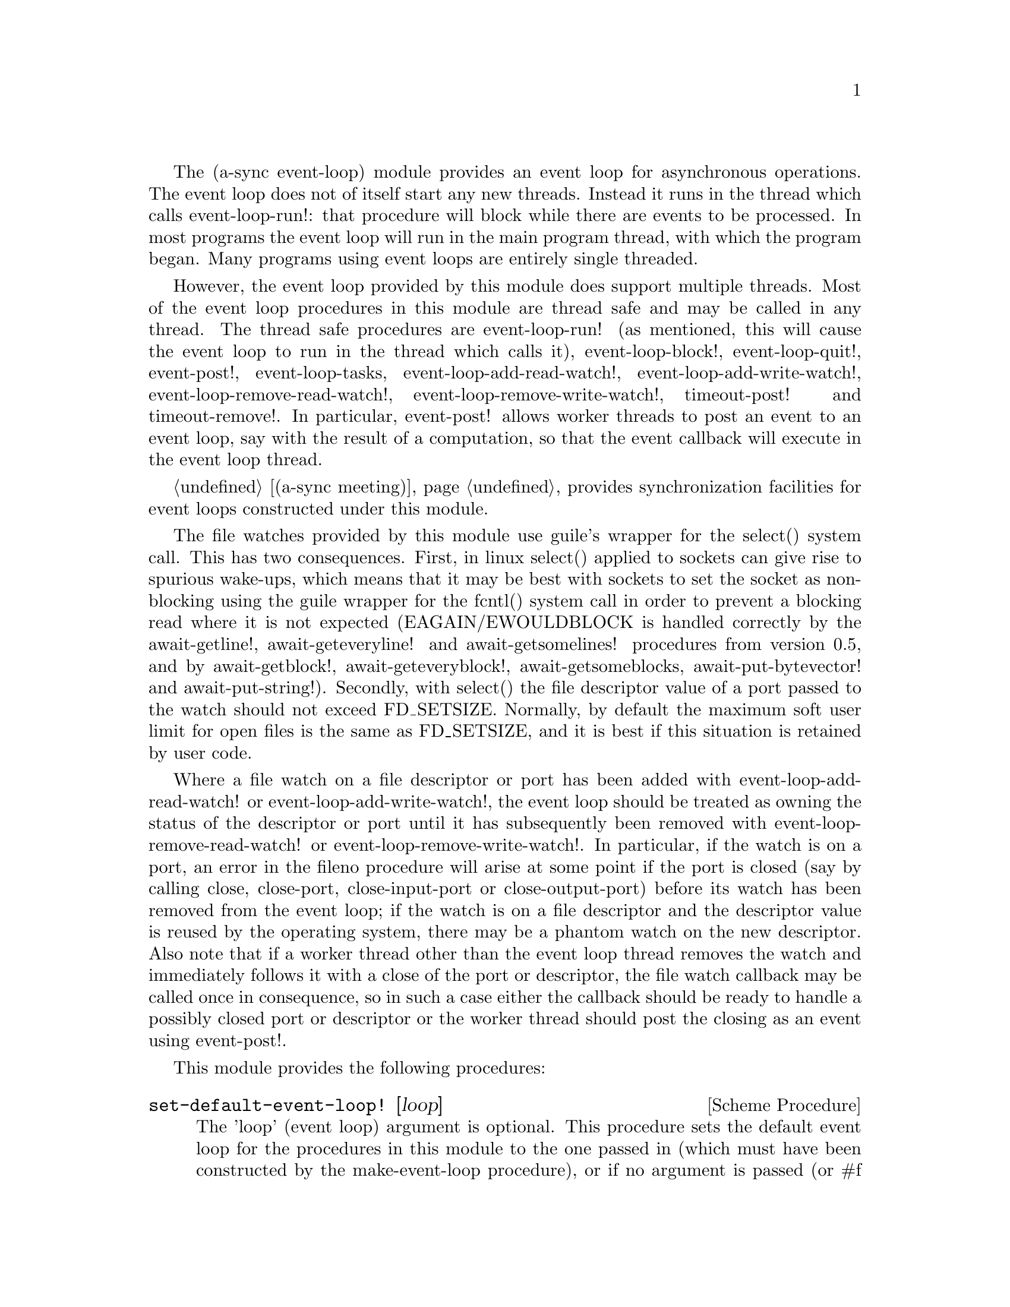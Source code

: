 @node event loop,sockets,coroutines,Top

The (a-sync event-loop) module provides an event loop for asynchronous
operations.  The event loop does not of itself start any new threads.
Instead it runs in the thread which calls event-loop-run!: that
procedure will block while there are events to be processed.  In most
programs the event loop will run in the main program thread, with
which the program began.  Many programs using event loops are entirely
single threaded.

However, the event loop provided by this module does support multiple
threads.  Most of the event loop procedures in this module are thread
safe and may be called in any thread.  The thread safe procedures are
event-loop-run! (as mentioned, this will cause the event loop to run
in the thread which calls it), event-loop-block!, event-loop-quit!,
event-post!, event-loop-tasks, event-loop-add-read-watch!,
event-loop-add-write-watch!, event-loop-remove-read-watch!,
event-loop-remove-write-watch!, timeout-post! and timeout-remove!.  In
particular, event-post! allows worker threads to post an event to an
event loop, say with the result of a computation, so that the event
callback will execute in the event loop thread.

@ref{meeting,,(a-sync meeting)} provides synchronization facilities
for event loops constructed under this module.

The file watches provided by this module use guile's wrapper for the
select() system call.  This has two consequences.  First, in linux
select() applied to sockets can give rise to spurious wake-ups, which
means that it may be best with sockets to set the socket as
non-blocking using the guile wrapper for the fcntl() system call in
order to prevent a blocking read where it is not expected
(EAGAIN/EWOULDBLOCK is handled correctly by the await-getline!,
await-geteveryline! and await-getsomelines! procedures from version
0.5, and by await-getblock!, await-geteveryblock!,
await-getsomeblocks, await-put-bytevector! and await-put-string!).
Secondly, with select() the file descriptor value of a port passed to
the watch should not exceed FD_SETSIZE.  Normally, by default the
maximum soft user limit for open files is the same as FD_SETSIZE, and
it is best if this situation is retained by user code.

Where a file watch on a file descriptor or port has been added with
event-loop-add-read-watch! or event-loop-add-write-watch!, the event
loop should be treated as owning the status of the descriptor or port
until it has subsequently been removed with
event-loop-remove-read-watch! or event-loop-remove-write-watch!.  In
particular, if the watch is on a port, an error in the fileno
procedure will arise at some point if the port is closed (say by
calling close, close-port, close-input-port or close-output-port)
before its watch has been removed from the event loop; if the watch is
on a file descriptor and the descriptor value is reused by the
operating system, there may be a phantom watch on the new descriptor.
Also note that if a worker thread other than the event loop thread
removes the watch and immediately follows it with a close of the port
or descriptor, the file watch callback may be called once in
consequence, so in such a case either the callback should be ready to
handle a possibly closed port or descriptor or the worker thread
should post the closing as an event using event-post!.

This module provides the following procedures:

@deffn {Scheme Procedure} set-default-event-loop! [loop]
The 'loop' (event loop) argument is optional.  This procedure sets the
default event loop for the procedures in this module to the one passed
in (which must have been constructed by the make-event-loop
procedure), or if no argument is passed (or #f is passed), a new event
loop will be constructed for you as the default, which can be accessed
via the get-default-event-loop procedure.  The default loop variable
is not a fluid or a parameter - it is intended that the default event
loop is the same for every thread in the program, and that the default
event loop would normally run in the thread with which the program
started.  This procedure is not thread safe - if it might be called by
a different thread from others which might access the default event
loop, then external synchronization may be required.  However, that
should not normally be an issue.  The normal course would be to call
this procedure once only on program start up, before other threads
have started.  It is usually a mistake to call this procedure twice:
if there are asynchronous events pending (that is, if event-loop-run!
has not returned) you will probably not get the results you expect.

Note that if a default event-loop is constructed for you because no
argument is passed (or #f is passed), no throttling arguments are
applied to it (see the documentation on make-event-loop for more about
that).  If throttling is wanted, the make-event-loop procedure should
be called explicitly and the result passed to this procedure.
@end deffn

@deffn {Scheme Procedure} get-default-event-loop
This returns the default loop set by the set-default-event-loop!
procedure, or #f if none has been set.
@end deffn

@deffn {Scheme Procedure} make-event-loop [throttle-threshold throttle-delay]
This constructs a new event loop object.  From version 0.8, this
procedure optionally takes two throttling arguments for backpressure
when applying the event-post! procedure to the event loop.  The
'throttle-threshold' argument specifies the number of unexecuted tasks
queued for execution, by virtue of calls to event-post!, at which
throttling will first be applied.  Where the threshold is exceeded,
throttling proceeds by adding a wait to any thread which calls the
event-post! procedure, equal to the cube of the number of times (if
any) by which the number of queued tasks exceeds the threshold
multiplied by the value of 'threshold-delay'.  The value of
'threshold-delay' should be given in microseconds.  Throttling is only
applied where the call to event-post! is made in a thread other than
the one in which the event loop runs.

So if the threshold given is 10000 tasks and the delay given is 1000
microseconds, upon 10000 unexecuted tasks accumulating a delay of 1000
microseconds will be applied to callers of event-post! which are not
in the event loop thread, at 20000 unexecuted tasks a delay of 8000
microseconds will be applied, and at 30000 unexecuted tasks a delay of
27000 microseconds will be applied, and so on.

If throttle-threshold and throttle-delay arguments are not provided
(or #f is passed for them), then no throttling takes place.
@end deffn

@deffn {Scheme Procedure} event-loop? obj
This procedure indicates whether 'obj' is an event-loop object
constructed by make-event-loop.
@end deffn

@deffn {Scheme Procedure} event-loop-run! [loop]
The 'loop' (event loop) argument is optional.  This procedure starts
the event loop passed in as an argument, or if none is passed (or #f
is passed) it starts the default event loop.  The event loop will run
in the thread which calls this procedure.  If this procedure has
returned, including after a call to event-loop-quit!, this procedure
may be called again to restart the event loop, provided
event-loop-close! has not been applied to the loop.  If
event-loop-close! has previously been invoked, this procedure will
throw an 'event-loop-error exception.

If something else throws in the implementation or a callback throws,
then this procedure will clean up the event loop as if
event-loop-quit! had been called, and the exception will be rethrown
out of this procedure.
@end deffn

@deffn {Scheme Procedure} event-loop-add-read-watch! file proc [loop]
The 'loop' (event loop) argument is optional.  This procedure will
start a read watch in the event loop passed in as an argument, or if
none is passed (or #f is passed), in the default event loop.  The
'proc' callback should take a single argument, and when called this
will be set to 'in or 'excpt.  The same port or file descriptor can
also be passed to event-loop-add-write-watch, and if so and the
descriptor is also available for writing, the write callback will also
be called with its argument set to 'out.  If there is already a read
watch for the file passed, the old one will be replaced by the new
one.  If 'proc' returns #f, the read watch will be removed from the
event loop, otherwise the watch will continue.  This is thread safe -
any thread may add a watch, and the callback will execute in the event
loop thread.  The file argument can be either a port or a file
descriptor.  If 'file' is a file descriptor, any port for the
descriptor is not referenced for garbage collection purposes - it must
remain valid while operations are carried out on the descriptor.  If
'file' is a buffered port, buffering will be taken into account in
indicating whether a read can be made without blocking (but on a
buffered port, for efficiency purposes each read operation in response
to this watch should usually exhaust the buffer by calling drain-input
or by looping on char-ready?).

This procedure should not throw an exception unless memory is
exhausted.
@end deffn

@deffn {Scheme Procedure} event-loop-add-write-watch! file proc [loop]
The 'loop' (event loop) argument is optional.  This procedure will
start a write watch in the event loop passed in as an argument, or if
none is passed (or #f is passed), in the default event loop.  The
'proc' callback should take a single argument, and when called this
will be set to 'out or 'excpt.  The same port or file descriptor can
also be passed to event-loop-add-read-watch, and if so and the
descriptor is also available for reading or in exceptional condition,
the read callback will also be called with its argument set to 'in or
'excpt (if both a read and a write watch have been set for the same
file argument, and there is an exceptional condition, it is the read
watch procedure which will be called with 'excpt rather than the write
watch procedure, so if that procedure returns #f only the read watch
will be removed).  If there is already a write watch for the file
passed, the old one will be replaced by the new one.  If 'proc'
returns #f, the write watch will be removed from the event loop,
otherwise the watch will continue.  This is thread safe - any thread
may add a watch, and the callback will execute in the event loop
thread.  The file argument can be either a port or a file descriptor.
If 'file' is a file descriptor, any port for the descriptor is not
referenced for garbage collection purposes - it must remain valid
while operations are carried out on the descriptor.

If 'file' is a buffered port, buffering will be taken into account in
indicating whether a write can be made without blocking, either
because there is room in the buffer for a character, or because the
underlying file descriptor is ready for a character.  This can have
unintended consequences: if the buffer is full but the underlying file
descriptor is ready for a character, the next write will cause a
buffer flush, and if the size of the buffer is greater than the number
of characters that the file can receive without blocking, blocking
might still occur.  Unless the port will carry out a partial flush in
such a case, this procedure will therefore generally work best with
unbuffered ports (say by using the open-file, fdopen or duplicate-port
procedure with the '0' mode option or the R6RS open-file-input-port
procedure with a buffer-mode of none, or by calling setvbuf).

This procedure should not throw an exception unless memory is
exhausted.
@end deffn

@deffn {Scheme Procedure} event-loop-remove-read-watch! file [loop]
The 'loop' (event loop) argument is optional.  This procedure will
remove a read watch from the event loop passed in as an argument, or
if none is passed (or #f is passed), from the default event loop.  The
file argument may be a port or a file descriptor.  This is thread safe
- any thread may remove a watch.  A file descriptor and a port with
the same underlying file descriptor compare equal for the purposes of
removal.

This procedure should not throw an exception unless memory is
exhausted.
@end deffn

@deffn {Scheme Procedure} event-loop-remove-write-watch! file [loop]
The 'loop' (event loop) argument is optional.  This procedure will
remove a write watch from the event loop passed in as an argument, or
if none is passed (or #f is passed), from the default event loop.  The
file argument may be a port or a file descriptor.  This is thread safe
- any thread may remove a watch.  A file descriptor and a port with
the same underlying file descriptor compare equal for the purposes of
removal.

This procedure should not throw an exception unless memory is
exhausted.
@end deffn

@deffn {Scheme Procedure} event-post! action [loop]
The 'loop' (event loop) argument is optional.  This procedure will
post a callback for execution in the event loop passed in as an
argument, or if none is passed (or #f is passed), in the default event
loop.  The 'action' callback is a thunk.  This is thread safe - any
thread may post an event (that is its main purpose), and the action
callback will execute in the event loop thread.  Actions execute in
the order in which they were posted.  If an event is posted from a
worker thread, it will normally be necessary to call event-loop-block!
beforehand.

This procedure should not throw an exception unless memory is
exhausted.  If the 'action' callback throws, and the exception is not
caught locally, it will propagate out of event-loop-run!.

Where this procedure is called by other than the event loop thread,
throttling may take place if the number of posted callbacks waiting to
execute exceeds the threshold set for the event loop - see the
documentation on make-event-loop for further details.
@end deffn

@deffn {Scheme Procedure} timeout-post! msecs action [loop]
The 'loop' (event loop) argument is optional.  This procedure adds a
timeout to the event loop passed in as an argument, or if none is
passed (or #f is passed), to the default event loop.  The timeout will
repeat unless and until the passed-in callback returns #f or
timeout-remove! is called.  The passed-in callback must be a thunk.
This procedure returns a tag symbol to which timeout-remove! can be
applied.  It may be called by any thread, and the timeout callback
will execute in the event loop thread.

This procedure should not throw an exception unless memory is
exhausted.  If the 'action' callback throws, and the exception is not
caught locally, it will propagate out of event-loop-run!.
@end deffn

@deffn {Scheme Procedure} timeout-remove! tag [loop]
The 'loop' (event loop) argument is optional.  This procedure stops
the timeout with the given tag from executing in the event loop passed
in as an argument, or if none is passed (or #f is passed), in the
default event loop.  It may be called by any thread.

This procedure should not throw an exception unless memory is
exhausted.
@end deffn

@deffn {Scheme Procedure} event-loop-tasks [loop]
This procedure returns the number of callbacks posted to an event loop
with the event-post! procedure which at the time still remain queued
for execution.  Amongst other things, it can be used by a calling
thread which is not the event loop thread to determine whether
throttling is likely to be applied to it when calling event-post! -
see the documentation on make-event-loop for further details.

The 'loop' (event loop) argument is optional: this procedure operates
on the event loop passed in as an argument, or if none is passed (or
#f is passed), on the default event loop.  This procedure is thread
safe - any thread may call it.

This procedure is first available in version 0.8 of this library.
@end deffn

@deffn {Scheme Procedure} event-loop-block! val [loop]
By default, upon there being no more watches, timeouts and posted
events for an event loop, event-loop-run! will return, which is
normally what you want with a single threaded program.  However, this
is undesirable where a worker thread is intended to post an event to
the main loop after it has reached a result, say via
await-task-in-thread!, because the main loop may have ended before it
posts.  Passing #t to the val argument of this procedure will prevent
that from happening, so that the event loop can only be ended by
calling event-loop-quit!, or by calling event-loop-block! again with a
#f argument (to switch the event loop back to non-blocking mode, pass
#f).  This is thread safe - any thread may call this procedure.  The
'loop' (event loop) argument is optional: this procedure operates on
the event loop passed in as an argument, or if none is passed (or #f
is passed as the 'loop' argument), on the default event loop.

This procedure should not throw an exception unless memory is
exhausted.
@end deffn

@deffn {Scheme Procedure} event-loop-quit! [loop]
This procedure causes an event loop to unblock.  Any file watches,
timeouts or posted events remaining in the event loop will be
discarded.  New file watches, timeouts and events may subsequently be
added or posted after event-loop-run! has unblocked and
event-loop-run! then called for them.  This is thread safe - any
thread may call this procedure, including any callback or task running
on the event loop.  The 'loop' argument is optional: this procedure
operates on the event loop passed in as an argument, or if none is
passed (or #f is passed), on the default event loop.

Note that the discarding of file watches, timeouts and unexecuted
events remaining in the event loop means that if one of the helper
await-* procedures provided by this library has been called but has
not yet returned, it may fail to complete, as its continuation may
disappear - it will be as if the a-sync or compose-a-sync block
concerned had come to an end.  It may therefore be best only to call
this procedure on an event loop after all such await-* procedures
which are executing have returned.

This procedure should not throw an exception unless memory is
exhausted.
@end deffn

@deffn {Scheme Procedure} event-loop-close! [loop]
This procedure closes an event loop.  Like event-loop-quit!, if the
loop is still running it causes the event loop to unblock, and any
file watches, timeouts or posted events remaining in the event loop
will be discarded.  However, unlike event-loop-quit!, it also closes
the internal event pipe ports, and any subsequent application of
event-loop-run! to the event loop will cause an 'event-loop-error
exception to be thrown.

You might want to call this procedure to ensure that, after an event
loop in a local scope has been finished with, the two internal event
pipe file descriptors used by the loop are released to the operating
system in advance of the garbage collector releasing them when the
event loop object becomes inaccessible.

This is thread safe - any thread may call this procedure, including
any callback or task running on the event loop.  The 'loop' argument
is optional: this procedure operates on the event loop passed in as an
argument, or if none is passed (or #f is passed), on the default event
loop.

Note that the discarding of file watches, timeouts and unexecuted
events remaining in the event loop means that if one of the helper
await-* procedures provided by this library has been called but has
not yet returned, it may fail to complete, as its continuation may
disappear - it will be as if the a-sync or compose-a-sync block
concerned had come to an end.  It may therefore be best only to call
this procedure on an event loop after all such await-* procedures
which are executing have returned.

This procedure should not throw an exception unless memory is
exhausted.

This procedure is first available in version 0.19 of this library.
@end deffn

@deffn {Scheme Procedure} await-task-in-thread! await resume [loop] thunk [handler]
The loop and handler arguments are optional.  The procedure will run
'thunk' in its own thread, and then post an event to the event loop
specified by the 'loop' argument when 'thunk' has finished, or to the
default event loop if no 'loop' argument is provided or if #f is
provided as the 'loop' argument (pattern matching is used to detect
the type of the third argument).  This procedure calls 'await' and
will return the thunk's return value.  It is intended to be called
within a waitable procedure invoked by a-sync (which supplies the
'await' and 'resume' arguments).  It will normally be necessary to
call event-loop-block! before invoking this procedure.  If the
optional 'handler' argument is provided, then that handler will be run
in the event loop thread if 'thunk' throws and the return value of the
handler would become the return value of this procedure; otherwise the
program will terminate if an unhandled exception propagates out of
'thunk'.  'handler' should take the same arguments as a guile catch
handler (this is implemented using catch).

This procedure must (like the a-sync procedure) be called in the same
thread as that in which the event loop runs, where the result of
calling 'thunk' will be received.  As mentioned above, the thunk
itself will run in its own thread.

As the worker thread calls event-post!, it might be subject to
throttling by the event loop concerned.  See the documentation on the
make-event-loop procedure for further information about that.

Exceptions may propagate out of this procedure if they arise while
setting up (that is, before the worker thread starts), which shouldn't
happen unless memory is exhausted or pthread has run out of resources.
Exceptions arising during execution of the task, if not caught by a
handler procedure, will terminate the program.  Exceptions thrown by
the handler procedure will propagate out of event-loop-run!.

Here is an example of the use of await-task-in-thread!:
@example
(set-default-event-loop!) ;; if none has yet been set
(a-sync (lambda (await resume)
	  (simple-format #t "1 + 1 is ~A\n"
			 (await-task-in-thread! await resume
						(lambda ()
						  (+ 1 1))))
	  (event-loop-quit!)))
(event-loop-block! #t) ;; because the task runs in another thread
(event-loop-run!)
@end example
@end deffn

@deffn {Scheme Procedure} await-task-in-event-loop! await resume [waiter] worker thunk
The 'waiter' argument is optional.  The 'worker' argument is an event
loop running in a different thread than the one in which this
procedure is called, and is the one in which 'thunk' will be executed
by posting an event to that loop.  The result of executing 'thunk'
will then be posted to the event loop specified by the 'waiter'
argument, or to the default event loop if no 'waiter' argument is
provided or if #f is provided as the 'waiter' argument, and will
comprise this procedure's return value.  This procedure is intended to
be called within a waitable procedure invoked by a-sync (which
supplies the 'await' and 'resume' arguments).  It will normally be
necessary to call event-loop-block! on 'waiter' (or on the default
event loop) before invoking this procedure.

This procedure calls 'await' and must (like the a-sync procedure) be
called in the same thread as that in which the 'waiter' or default
event loop runs (as the case may be).

This procedure acts as a form of channel through which two different
event loops may communicate.  It also offers a means by which a master
event loop (the waiter or default event loop) may allocate work to
worker event loops for execution.

Depending on the circumstances, it may be desirable to provide
throttling arguments when constructing the 'worker' event loop, in
order to enable backpressure to be supplied if the 'worker' event loop
becomes overloaded: see the documentation on the make-event-loop
procedure for further information about that.  (This procedure calls
event-post! in both the 'waiter' and 'worker' event loops by the
respective threads of the other, so either could be subject to
throttling.)

Exceptions may propagate out of this procedure if they arise while
setting up, which shouldn't happen unless memory is exhausted or
pthread has run out of resources.  Exceptions arising during execution
of the task, if not caught locally, will propagate out of the
event-loop-run! procedure called for the 'worker' event loop.

This procedure is first available in version 0.8 of this library.

Here is an example of the use of await-task-in-event-loop!:
@example
(set-default-event-loop!)     ;; if none has yet been set
(define worker (make-event-loop))
(event-loop-block! #t)        ;; because the task runs in another thread
(event-loop-block! #t worker)

(call-with-new-thread
 (lambda ()
   (event-loop-run! worker)))

(a-sync (lambda (await resume)
	  (let ((res
		 (await-task-in-event-loop! await resume worker
					    (lambda ()
					      (+ 5 10)))))
	    (simple-format #t "~A\n" res)
	    (event-loop-block! #f worker)
	    (event-loop-block! #f))))
(event-loop-run!)
@end example
@end deffn

@deffn {Scheme Procedure} await-task! await resume [loop] thunk
The 'loop' argument is optional.  This is a convenience procedure for
use with an event loop, which will run 'thunk' in the event loop
specified by the 'loop' argument, or in the default event loop if no
'loop' argument is provided or #f is provided as the 'loop' argument.
This procedure calls 'await' and will return the thunk's return value.
It is intended to be called within a waitable procedure invoked by
a-sync (which supplies the 'await' and 'resume' arguments).  It is the
single-threaded corollary of await-task-in-thread!.  This means that
(unlike with await-task-in-thread!) while 'thunk' is running other
events in the event loop will not make progress, so blocking calls
should not be made in 'thunk'.

This procedure can be used for the purpose of implementing
co-operative multi-tasking.  However, when 'thunk' is executed, this
procedure is waiting on 'await', so 'await' and 'resume' cannot be
used again in 'thunk' (although 'thunk' can call a-sync to start
another series of asynchronous operations with a new await-resume
pair).  For that reason, await-yield! is usually more convenient for
composing asynchronous tasks.  In retrospect, this procedure offers
little over await-yield!, apart from symmetry with
await-task-in-thread!.

This procedure must (like the a-sync procedure) be called in the same
thread as that in which the event loop runs.

This procedure calls event-post! in the event loop concerned.  This is
done in the same thread as that in which the event loop runs so it
cannot of itself be throttled.  However it may contribute to the
number of accumulated unexecuted tasks in the event loop and therefore
contribute to the throttling of other threads by the loop.  See the
documentation on the make-event-loop procedure for further information
about that.

Exceptions may propagate out of this procedure if they arise while
setting up (that is, before the task starts), which shouldn't happen
unless memory is exhausted.  Exceptions arising during execution of
the task, if not caught locally, will propagate out of
event-loop-run!.

Here is an example of the use of await-task!:
@example
(set-default-event-loop!) ;; if none has yet been set
(a-sync (lambda (await resume)
	  (simple-format #t "1 + 1 is ~A\n"
			 (await-task! await resume
				      (lambda ()
					(+ 1 1))))))
(event-loop-run!)
@end example
@end deffn

@deffn {Scheme Procedure} await-yield! await resume [loop]
This is a convenience procedure which will surrender execution to the
relevant event loop, so that code in other a-sync or compose-a-sync
blocks can run.  The remainder of the code after the call to
await-yield! in the current a-sync or compose-a-sync block will
execute on the next iteration through the loop.  It is intended to be
called within a waitable procedure invoked by a-sync (which supplies
the 'await' and 'resume' arguments).  It's effect is similar to
calling await-task! with a task that does nothing.

This procedure must (like the a-sync procedure) be called in the same
thread as that in which the relevant event loop runs: for this purpose
"the relevant event loop" is the event loop given by the 'loop'
argument, or if no 'loop' argument is provided or #f is provided as
the 'loop' argument, then the default event loop.

This procedure calls event-post! in the event loop concerned.  This is
done in the same thread as that in which the event loop runs so it
cannot of itself be throttled.  However it may contribute to the
number of accumulated unexecuted tasks in the event loop and therefore
contribute to the throttling of other threads by the loop.  See the
documentation on the make-event-loop procedure for further information
about that.

This procedure should not throw any exceptions unless memory is
exhausted.

This procedure is first available in version 0.12 of this library.

Here is an example of the use of await-yield!:
@example
(set-default-event-loop!) ;; if none has yet been set
(a-sync (lambda (await resume)
	  (display "In first iteration through event loop\n")
	  (await-yield! await resume)
	  (display "In next iteration through event loop\n")))
(event-loop-run!)
@end example
@end deffn

@deffn {Scheme Procedure} await-generator-in-thread! await resume [loop] generator proc [handler]
The 'loop' and 'handler' arguments are optional.  The 'generator'
argument is a procedure taking one argument, namely a yield argument
(see the documentation on the make-iterator procedure for further
details).  This await-generator-in-thread! procedure will run
'generator' in its own worker thread, and whenever 'generator' yields
a value will cause 'proc' to execute in the event loop specified by
the 'loop' argument (or in the default event loop if no 'loop'
argument is provided or if #f is provided as the 'loop' argument -
pattern matching is used to detect the type of the third argument).

'proc' should be a procedure taking a single argument, namely the
value yielded by the generator.  If the optional 'handler' argument is
provided, then that handler will be run in the event loop thread if
'generator' throws; otherwise the program will terminate if an
unhandled exception propagates out of 'generator'.  'handler' should
take the same arguments as a guile catch handler (this is implemented
using catch).

This procedure calls 'await' and will return when the generator has
finished or, if 'handler' is provided, upon the generator throwing an
exception.  This procedure will return #f if the generator completes
normally, or 'guile-a-sync-thread-error if the generator throws an
exception and 'handler' is run (the 'guile-a-sync-thread-error symbol
is reserved to the implementation and should not be yielded by the
generator).

This procedure is intended to be called within a waitable procedure
invoked by a-sync (which supplies the 'await' and 'resume' arguments).
It will normally be necessary to call event-loop-block! before
invoking this procedure.

This procedure must (like the a-sync procedure) be called in the same
thread as that in which the event loop runs.  As mentioned above, the
generator itself will run in its own thread.

As the worker thread calls event-post!, it might be subject to
throttling by the event loop concerned.  See the documentation on the
make-event-loop procedure for further information about that.

Exceptions may propagate out of this procedure if they arise while
setting up (that is, before the worker thread starts), which shouldn't
happen unless memory is exhausted or pthread has run out of resources.
Exceptions arising during execution of the generator, if not caught by
a handler procedure, will terminate the program.  Exceptions thrown by
the handler procedure will propagate out of event-loop-run!.
Exceptions thrown by 'proc', if not caught locally, will also
propagate out of event-loop-run!.

This procedure is first available in version 0.9 of this library.

Here is an example of the use of await-generator-in-thread!:
@example
(set-default-event-loop!) ;; if none has yet been set
(a-sync (lambda (await resume)
          (await-generator-in-thread! await resume
				      (lambda (yield)
					(let loop ((count 0))
					  (when (< count 5)
					    (yield (* 2 count))
					    (loop (1+ count)))))
				      (lambda (val)
					(display val)
					(newline)))
	  (event-loop-block! #f)))
(event-loop-block! #t) ;; because the generator runs in another thread
(event-loop-run!)
@end example
@end deffn

@deffn {Scheme Procedure} await-generator-in-event-loop! await resume [waiter] worker generator proc
The 'waiter' argument is optional.  The 'worker' argument is an event
loop running in a different thread than the one in which this
procedure is called.  The 'generator' argument is a procedure taking
one argument, namely a yield argument (see the documentation on the
make-iterator procedure for further details).  This
await-generator-in-event-loop! procedure will cause 'generator' to run
in the 'worker' event loop, and whenever 'generator' yields a value
this will cause 'proc' to execute in the event loop specified by the
'waiter' argument, or in the default event loop if no 'waiter'
argument is provided or if #f is provided as the 'waiter' argument.
'proc' should be a procedure taking a single argument, namely the
value yielded by the generator.

This procedure is intended to be called within a waitable procedure
invoked by a-sync (which supplies the 'await' and 'resume' arguments).
It will normally be necessary to call event-loop-block! on 'waiter'
(or on the default event loop) before invoking this procedure.

This procedure calls 'await' and will return when the generator has
finished.  It must (like the a-sync procedure) be called in the same
thread as that in which the 'waiter' or default event loop runs (as
the case may be).

This procedure acts, with await-task-in-event-loop!, as a form of
channel through which two different event loops may communicate.  It
also offers a means by which a master event loop (the waiter or
default event loop) may allocate work to worker event loops for
execution.

Depending on the circumstances, it may be desirable to provide
throttling arguments when constructing the 'worker' event loop, in
order to enable backpressure to be supplied if the 'worker' event loop
becomes overloaded: see the documentation on the make-event-loop
procedure for further information about that.
(This procedure calls event-post! in both the 'waiter' and 'worker'
event loops by the respective threads of the other, so either could
be subject to throttling.)

Exceptions may propagate out of this procedure if they arise while
setting up, which shouldn't happen unless memory is exhausted or
pthread has run out of resources.  Exceptions arising during execution
of the generator, if not caught locally, will propagate out of the
event-loop-run! procedure called for the 'worker' event loop.
Exceptions arising during the execution of 'proc', if not caught
locally, will propagate out of the event-loop-run! procedure called
for the 'waiter' or default event loop, as the case may be.

This procedure is first available in version 0.9 of this library.

Here is an example of the use of await-generator-in-event-loop!:
@example
(set-default-event-loop!)     ;; if none has yet been set
(define worker (make-event-loop))
(event-loop-block! #t)        ;; because the generator runs in another thread
(event-loop-block! #t worker)

(call-with-new-thread
 (lambda ()
   (event-loop-run! worker)))

(a-sync (lambda (await resume)
	  (await-generator-in-event-loop! await resume worker
					  (lambda (yield)
					    (let loop ((count 0))
					      (when (< count 5)
						(yield (* 2 count))
						(loop (1+ count)))))
					  (lambda (val)
					    (display val)
					    (newline)))
	  (event-loop-block! #f worker)
	  (event-loop-block! #f)))
(event-loop-run!)
@end example
@end deffn

@deffn {Scheme Procedure} await-generator! await resume [loop] generator proc
The 'loop' argument is optional.  The 'generator' argument is a
procedure taking one argument, namely a yield argument (see the
documentation on the make-iterator procedure for further details).
This await-generator! procedure will run 'generator', and whenever
'generator' yields a value will cause 'proc' to execute in the event
loop specified by the 'loop' argument, or in the default event loop if
no 'loop' argument is provided or #f is provided as the 'loop'
argument.  'proc' should be a procedure taking a single argument,
namely the value yielded by the generator.  Each time 'proc' runs it
will do so as a separate event in the event loop and so be
multi-plexed with other events.

This procedure must (like the a-sync procedure) be called in the same
thread as that in which the event loop runs.

This procedure is intended to be called within a waitable procedure
invoked by a-sync (which supplies the 'await' and 'resume' arguments).
It is the single-threaded corollary of await-generator-in-thread!.
This means that (unlike with await-generator-in-thread!) while
'generator' is running other events in the event loop will not make
progress, so blocking calls (other than to the yield procedure) should
not be made in 'generator'.  This procedure can be useful for the
purpose of implementing co-operative multi-tasking, say by composing
tasks with compose-a-sync (see compose.scm).

When 'proc' executes, 'await' and 'resume' will still be in use by
this procedure, so they may not be reused by 'proc' (even though
'proc' runs in the event loop thread).

This procedure calls event-post! in the event loop concerned.  This is
done in the same thread as that in which the event loop runs so it
cannot of itself be throttled.  However it may contribute to the
number of accumulated unexecuted tasks in the event loop and therefore
contribute to the throttling of other threads by the loop.  See the
documentation on the make-event-loop procedure for further information
about that.

Exceptions may propagate out of this procedure if they arise while
setting up (that is, before the task starts), which shouldn't happen
unless memory is exhausted.  Exceptions arising during execution of
the generator, if not caught locally, will propagate out of
event-loop-run!.  Exceptions thrown by 'proc', if not caught locally,
will propagate out of event-loop-run!.

This procedure is first available in version 0.9 of this library.

Here is an example of the use of await-generator!:
@example
(set-default-event-loop!) ;; if none has yet been set
(a-sync (lambda (await resume)
	  (await-generator! await resume
			    (lambda (yield)
			      (let loop ((count 0))
				(when (< count 5)
				  (yield (* 2 count))
				  (loop (1+ count)))))
			    (lambda (val)
			      (display val)
			      (newline)))))
(event-loop-run!)
@end example
@end deffn

@deffn {Scheme Procedure} await-timeout! await resume [loop] msecs thunk
This is a convenience procedure for use with an event loop, which will
run 'thunk' in the event loop thread when the timeout expires.  This
procedure calls 'await' and will return the thunk's return value.  It
is intended to be called within a waitable procedure invoked by a-sync
(which supplies the 'await' and 'resume' arguments).  The timeout is
single shot only - as soon as 'thunk' has run once and completed, the
timeout will be removed from the event loop.  The 'loop' argument is
optional: this procedure operates on the event loop passed in as an
argument, or if none is passed (or #f is passed), on the default event
loop.

In practice, calling await-sleep! may often be more convenient for
composing asynchronous code than using this procedure.  That is
because, when 'thunk' is executed, this procedure is waiting on
'await', so 'await' and 'resume' cannot be used again in 'thunk'
(although 'thunk' can call a-sync to start another series of
asynchronous operations with a new await-resume pair).  In retrospect,
this procedure offers little over await-sleep!.

This procedure must (like the a-sync procedure) be called in the same
thread as that in which the event loop runs.

Exceptions may propagate out of this procedure if they arise while
setting up (that is, before the first call to 'await' is made), which
shouldn't happen unless memory is exhausted.  Exceptions thrown by
'thunk', if not caught locally, will propagate out of event-loop-run!.

Here is an example of the use of await-timeout!:
@example
(set-default-event-loop!) ;; if none has yet been set
(a-sync (lambda (await resume)
	  (simple-format #t
			 "Timeout ~A\n"
			 (await-timeout! await resume
					 100
					 (lambda ()
					   "expired")))))
(event-loop-run!)
@end example
@end deffn

@deffn {Scheme Procedure} await-sleep! await resume [loop] msecs
This is a convenience procedure which will suspend execution of code
in the current a-sync or compose-a-sync block for the duration of
'msecs' milliseconds.  The event loop will not be blocked by the sleep
- instead any other events in the event loop (including any other
a-sync or compose-a-sync blocks) will be serviced.  It is intended to
be called within a waitable procedure invoked by a-sync (which
supplies the 'await' and 'resume' arguments).  The 'loop' argument is
optional: this procedure operates on the event loop passed in as an
argument, or if none is passed (or #f is passed), on the default event
loop.

Calling this procedure is equivalent to calling await-timeout! with a
'proc' argument comprising a lambda expression that does nothing.

This procedure must (like the a-sync procedure) be called in the same
thread as that in which the event loop runs.

This procedure should not throw any exceptions unless memory is
exhausted.

This procedure is first available in version 0.12 of this library.

Here is an example of the use of await-sleep!:
@example
(set-default-event-loop!) ;; if none has yet been set
(a-sync (lambda (await resume)
	  (display "Entering sleep\n")
	  (await-sleep! await resume 500)
	  (display "Timeout expired\n")))
(event-loop-run!)
@end example
@end deffn

@deffn {Scheme Procedure} a-sync-read-watch! resume file proc [loop]
This is a convenience procedure for use with an event loop, which will
run 'proc' in the event loop thread whenever 'file' is ready for
reading, and apply 'resume' (obtained from a call to a-sync) to the
return value of 'proc'.  'file' can be a port or a file descriptor
(and if it is a file descriptor, the revealed count is not
incremented).  'proc' should take a single argument which will be set
by the event loop to 'in or 'excpt (see the documentation on
event-loop-add-read-watch! for further details).  It is intended to be
called within a waitable procedure invoked by a-sync (which supplies
the 'await' and 'resume' arguments).  The watch is multi-shot - it is
for the user to bring it to an end at the right time by calling
event-loop-remove-read-watch! in the waitable procedure.  If 'file' is
a buffered port, buffering will be taken into account in indicating
whether a read can be made without blocking (but on a buffered port,
for efficiency purposes each read operation in response to this watch
should usually exhaust the buffer by calling drain-input or by looping
on char-ready?).

This procedure is mainly intended as something from which higher-level
asynchronous file operations can be constructed, such as the
await-readline! procedure.  The 'loop' argument is optional: this
procedure operates on the event loop passed in as an argument, or if
none is passed (or #f is passed), on the default event loop

Because this procedure takes a 'resume' argument derived from the
a-sync procedure, it must (like the a-sync procedure) in practice be
called in the same thread as that in which the event loop runs.

This procedure should not throw an exception unless memory is
exhausted.  If 'proc' throws, say because of port errors, and the
exception is not caught locally, it will propagate out of
event-loop-run!.

As an example of how to use a-sync-read-watch!, here is the
implementation of await-getline!:
@example
(define await-getline!
   (case-lambda
    ((await resume port)
     (await-getline! await resume #f port))
    ((await resume loop port)
     (let ()
       (define chunk-size 128)
       (define text (make-bytevector chunk-size))
       (define text-len 0)
       (define (append-byte! u8)
	 (when (= text-len (bytevector-length text))
	   (let ((tmp text))
	     (set! text (make-bytevector (+ text-len chunk-size)))
	     (bytevector-copy! tmp 0 text 0 text-len)))
	 (bytevector-u8-set! text text-len u8)
	 (set! text-len (1+ text-len)))
       (define (make-outstring)
	 (let ((encoding (or (port-encoding port)
			     (fluid-ref %default-port-encoding)
			     "ISO-8859-1"))
	       (conversion-strategy (port-conversion-strategy port))
	       (out-bv (make-bytevector text-len)))
	   (bytevector-copy! text 0 out-bv 0 text-len)
	   (iconv:bytevector->string out-bv encoding conversion-strategy)))
       (a-sync-read-watch! resume
			   port
			   (lambda (status)
			     (if (eq? status 'excpt)
				 #f
				 (let next ()
				   (let ((u8
					  (catch 'system-error
					    (lambda ()
					      (get-u8 port))
					    (lambda args
					      (if (or (= EAGAIN (system-error-errno args))
						      (and (defined? 'EWOULDBLOCK) 
							   (= EWOULDBLOCK (system-error-errno args))))
						  'more
						  (apply throw args))))))
				     (cond
				      ((eq? u8 'more)
				       'more)
				      ((eof-object? u8)
				       (if (= text-len 0)
					   u8
					   (make-outstring)))
				      ((= u8 (char->integer #\return))
				       (if (char-ready? port)
					   (next)
					   'more))
				      ((= u8 (char->integer #\newline))
				       (make-outstring))
				      (else
				       (append-byte! u8)
				       (if (char-ready? port)
					   (next)
					   'more)))))))
			   loop))
     (let next ((res (await)))
       (if (eq? res 'more)
	   (next (await))
	   (begin
	     (event-loop-remove-read-watch! port loop)
	     res))))))
@end example
@end deffn

@deffn {Scheme Procedure} await-getline! await resume [loop] port
This is a convenience procedure for use with an event loop, which will
start a read watch on 'port' for a line of input.  It calls 'await'
while waiting for input and will return the line of text received
(without the terminating '\n' character).  The event loop will not be
blocked by this procedure even if only individual characters or part
characters are available at any one time (although if 'port'
references a socket, it should be non-blocking for this to be
guaranteed).  It is intended to be called within a waitable procedure
invoked by a-sync (which supplies the 'await' and 'resume' arguments),
and this procedure is implemented using a-sync-read-watch!.  If an
exceptional condition ('excpt) is encountered, #f will be returned.
If an end-of-file object is encountered which terminates a line of
text, a string containing the line of text will be returned (and from
version 0.3, if an end-of-file object is encountered without any text,
the end-of-file object is returned rather than an empty string).  The
'loop' argument is optional: this procedure operates on the event loop
passed in as an argument, or if none is passed (or #f is passed), on
the default event loop.

A port can be made non-blocking with this:

@example
(fcntl [port] F_SETFL (logior O_NONBLOCK
                      (fcntl [port] F_GETFL)))
@end example

This procedure must (like the a-sync procedure) be called in the same
thread as that in which the event loop runs.

Exceptions may propagate out of this procedure if they arise while
setting up (that is, before the first call to 'await' is made), which
shouldn't happen unless memory is exhausted.  With versions of this
library before 0.13, any exceptions because of read errors or
conversion errors would propagate out of event-loop-run! and could not
be caught locally.  Having read or conversion errors interfering with
anything using the event loop in this way was not a good approach, so
from version 0.13 of this library all read or conversion exceptions
will propagate in the first instance out of this procedure so that
they may be caught locally, say by putting a catch expression around
the call to this procedure, and only out of event-loop-run! if not
caught in that way.

From version 0.6, the bytes comprising the input text will be
converted to their string representation using the encoding of 'port'
if a port encoding has been set, or otherwise using the program's
default port encoding, or if neither has been set using iso-8859-1
(Latin-1).  Exceptions from conversion errors should not arise with
iso-8859-1 encoding, although the string may not necessarily have the
desired meaning for the program concerned if the input encoding is in
fact different.  From version 0.7, this procedure uses the conversion
strategy for 'port' (which defaults at program start-up to
'substitute); version 0.6 instead always used a conversion strategy of
'error if encountering unconvertible characters).

From version 0.6, this procedure may be used with an end-of-line
representation of either a line-feed (\n) or a carriage-return and
line-feed (\r\n) combination, as from version 0.6 any carriage return
byte will be discarded (this did not occur with earlier versions).

Here is an example of the use of await-getline!:
@example
(set-default-event-loop!) ;; if none has yet been set
(a-sync (lambda (await resume)
	  (display "Enter a line of text at the keyboard\n")
	  (simple-format #t
			 "The line was: ~A\n"
			 (await-getline! await resume
					 (open "/dev/tty" O_RDONLY)))))
(event-loop-run!)
@end example
@end deffn

@deffn {Scheme Procedure} await-geteveryline! await resume [loop] port proc
This is a convenience procedure for use with an event loop, which will
start a read watch on 'port' for lines of input.  It calls 'await'
while waiting for input and will apply 'proc' to every complete line
of text received (without the terminating '\n' character).  'proc'
should be a procedure taking a string as its only argument.

The event loop will not be blocked by this procedure even if only
individual characters or part characters are available at any one time
(although if 'port' references a socket, it should be non-blocking for
this to be guaranteed).  It is intended to be called within a waitable
procedure invoked by a-sync (which supplies the 'await' and 'resume'
arguments), and this procedure is implemented using
a-sync-read-watch!.  Unlike the await-getline! procedure, the watch
will continue after a line of text has been received in order to
receive further lines.  The watch will not end until end-of-file or an
exceptional condition ('excpt) is reached.  In the event of that
happening, this procedure will end and return an end-of-file object or
#f respectively.

A port can be made non-blocking with this:

@example
(fcntl [port] F_SETFL (logior O_NONBLOCK
                      (fcntl [port] F_GETFL)))
@end example

The 'loop' argument is optional: this procedure operates on the event
loop passed in as an argument, or if none is passed (or #f is passed),
on the default event loop.

This procedure must (like the a-sync procedure) be called in the same
thread as that in which the event loop runs.

When 'proc' executes, 'await' and 'resume' will still be in use by
this procedure, so they may not be reused by 'proc' (even though
'proc' runs in the event loop thread).

Exceptions may propagate out of this procedure if they arise while
setting up (that is, before the first call to 'await' is made), which
shouldn't happen unless memory is exhausted.  With versions of this
library before 0.13, any exceptions because of read errors or
conversion errors would propagate out of event-loop-run! and could not
be caught locally.  Having read or conversion errors interfering with
anything using the event loop in this way was not a good approach, so
from version 0.13 of this library all read or conversion exceptions
will propagate in the first instance out of this procedure so that
they may be caught locally, say by putting a catch expression around
the call to this procedure, and only out of event-loop-run! if not
caught in that way.  Exceptions raised by 'proc', if not caught
locally, will also propagate out of event-loop-run!.

This procedure is available from version 0.3.  From version 0.6, the
bytes comprising the input text will be converted to their string
representation using the encoding of 'port' if a port encoding has
been set, or otherwise using the program's default port encoding, or
if neither has been set using iso-8859-1 (Latin-1).  Exceptions from
conversion errors should not arise with iso-8859-1 encoding, although
strings may not necessarily have the desired meaning for the program
concerned if the input encoding is in fact different.  From version
0.7, this procedure uses the conversion strategy for 'port' (which
defaults at program start-up to 'substitute); version 0.6 instead
always used a conversion strategy of 'error if encountering
unconvertible characters).

From version 0.6, this procedure may be used with an end-of-line
representation of either a line-feed (\n) or a carriage-return and
line-feed (\r\n) combination, as from version 0.6 any carriage return
byte will be discarded (this did not occur with earlier versions).

Here is an example of the use of await-geteveryline! (because the
keyboard has no end-of-file, use Ctrl-C to exit this code snippet):
@example
(set-default-event-loop!) ;; if none has yet been set
(a-sync (lambda (await resume)
	  (display "Enter lines of text at the keyboard, ^C to finish\n")
	  (let ((port (open "/dev/tty" O_RDONLY)))
	    (await-geteveryline! await resume
				 port
				 (lambda (line)
				   (simple-format #t
						  "The line was: ~A\n"
						  line))))))
(event-loop-run!)
@end example
@end deffn

@deffn {Scheme Procedure} await-getsomelines! await resume [loop] port proc
This is a convenience procedure for use with an event loop, which does
the same as await-geteveryline!, except that it provides a second
argument to 'proc', namely an escape continuation which can be invoked
by 'proc' to cause the procedure to return before end-of-file is
reached.  Behavior is identical to await-geteveryline! if the
continuation is not invoked.

This procedure will start a read watch on 'port' for lines of input.
It calls 'await' while waiting for input and will apply 'proc' to any
complete line of text received (without the terminating '\n'
character).  'proc' should be a procedure taking two arguments, a
string as the first argument containing the line of text read, and an
escape continuation as its second.

The event loop will not be blocked by this procedure even if only
individual characters or part characters are available at any one time
(although if 'port' references a socket, it should be non-blocking for
this to be guaranteed).  It is intended to be called within a waitable
procedure invoked by a-sync (which supplies the 'await' and 'resume'
arguments).  This procedure is implemented using a-sync-read-watch!.
The watch will not end until end-of-file or an exceptional condition
('excpt) is reached, which would cause this procedure to end and
return an end-of-file object or #f respectively, or until the escape
continuation is invoked, in which case the value passed to the escape
continuation will be returned.

A port can be made non-blocking with this:

@example
(fcntl [port] F_SETFL (logior O_NONBLOCK
                      (fcntl [port] F_GETFL)))
@end example

The 'loop' argument is optional: this procedure operates on the event
loop passed in as an argument, or if none is passed (or #f is passed),
on the default event loop.

This procedure must (like the a-sync procedure) be called in the same
thread as that in which the event loop runs.

When 'proc' executes, 'await' and 'resume' will still be in use by
this procedure, so they may not be reused by 'proc' (even though
'proc' runs in the event loop thread).

Exceptions may propagate out of this procedure if they arise while
setting up (that is, before the first call to 'await' is made), which
shouldn't happen unless memory is exhausted.  With versions of this
library before 0.13, any exceptions because of read errors or
conversion errors would propagate out of event-loop-run! and could not
be caught locally.  Having read or conversion errors interfering with
anything using the event loop in this way was not a good approach, so
from version 0.13 of this library all read or conversion exceptions
will propagate in the first instance out of this procedure so that
they may be caught locally, say by putting a catch expression around
the call to this procedure, and only out of event-loop-run! if not
caught in that way.  Exceptions raised by 'proc', if not caught
locally, will also propagate out of event-loop-run!.

This procedure is available from version 0.4.  From version 0.6, the
bytes comprising the input text will be converted to their string
representation using the encoding of 'port' if a port encoding has
been set, or otherwise using the program's default port encoding, or
if neither has been set using iso-8859-1 (Latin-1).  Exceptions from
conversion errors should not arise with iso-8859-1 encoding, although
strings may not necessarily have the desired meaning for the program
concerned if the input encoding is in fact different.  From version
0.7, this procedure uses the conversion strategy for 'port' (which
defaults at program start-up to 'substitute); version 0.6 instead
always used a conversion strategy of 'error if encountering
unconvertible characters).

From version 0.6, this procedure may be used with an end-of-line
representation of either a line-feed (\n) or a carriage-return and
line-feed (\r\n) combination, as from version 0.6 any carriage return
byte will be discarded (this did not occur with earlier versions).

Here is an example of the use of await-getsomelines!:
@example
(set-default-event-loop!) ;; if none has yet been set
(a-sync (lambda (await resume)
	  (display "Enter lines of text at the keyboard, enter an empty line to finish\n")
	  (let ((port (open "/dev/tty" O_RDONLY)))
	    (await-getsomelines! await resume
				 port
				 (lambda (line k)
                                   (when (string=? line "")
					 (k #f))
				   (simple-format #t
						  "The line was: ~A\n"
						  line))))))
(event-loop-run!)
@end example
@end deffn

@deffn {Scheme Procedure} await-getblock! await resume [loop] port size
This is a convenience procedure for use with an event loop, which will
start a read watch on 'port' for a block of data, such as a binary
record, of size 'size'.  It calls 'await' while waiting for input and
will return a pair, normally comprising as its car a bytevector of
length 'size' containing the data, and as its cdr the number of bytes
received (which will be the same as 'size' unless an end-of-file
object was encountered part way through receiving the data).  The
event loop will not be blocked by this procedure even if only
individual bytes are available at any one time (although if 'port'
references a socket, it should be non-blocking for this to be
guaranteed).  It is intended to be called within a waitable procedure
invoked by a-sync (which supplies the 'await' and 'resume' arguments).
This procedure is implemented using a-sync-read-watch!.

If an exceptional condition ('excpt) is encountered, a pair comprising
(#f . #f) will be returned.  As mentioned above, if an end-of-file
object is encountered after receipt of some but not 'size' bytes, then
a bytevector of length 'size' will be returned as car and the actual
(lesser) number of bytes inserted in it as cdr.  If an end-of-file
object is encountered without any bytes of data, a pair with
eof-object as car and #f as cdr will be returned.

A port can be made non-blocking with this:

@example
(fcntl [port] F_SETFL (logior O_NONBLOCK
                      (fcntl [port] F_GETFL)))
@end example

The 'loop' argument is optional: this procedure operates on the event
loop passed in as an argument, or if none is passed (or #f is passed),
on the default event loop.

This procedure must (like the a-sync procedure) be called in the same
thread as that in which the event loop runs.

Exceptions may propagate out of this procedure if they arise while
setting up (that is, before the first call to 'await' is made), which
shouldn't happen unless memory is exhausted.  With versions of this
library before 0.13, any exceptions because of read errors would
propagate out of event-loop-run! and could not be caught locally.
Having read errors interfering with anything using the event loop in
this way was not a good approach, so from version 0.13 of this library
all read exceptions will propagate in the first instance out of this
procedure so that they may be caught locally, say by putting a catch
expression around the call to this procedure, and only out of
event-loop-run! if not caught in that way.

This procedure is first available in version 0.11 of this library.
@end deffn

@deffn {Scheme Procedure} await-geteveryblock! await resume [loop] port size proc
This is a convenience procedure for use with an event loop, which will
start a read watch on 'port' for blocks of data, such as binary
records, of size 'size'.  It calls 'await' while waiting for input and
will apply 'proc' to any block of data received.  'proc' should be a
procedure taking two arguments, first a bytevector of length 'size'
containing the block of data read and second the size of the block of
data placed in the bytevector.  The value passed as the size of the
block of data placed in the bytevector will always be the same as
'size' unless end-of-file has been encountered after receiving only a
partial block of data.

The event loop will not be blocked by this procedure even if only
individual bytes are available at any one time (although if 'port'
references a socket, it should be non-blocking for this to be
guaranteed).  It is intended to be called within a waitable procedure
invoked by a-sync (which supplies the 'await' and 'resume' arguments).
This procedure is implemented using a-sync-read-watch!.  Unlike the
await-getblock! procedure, the watch will continue after a complete
block of data has been received in order to receive further blocks.
The watch will not end until end-of-file or an exceptional condition
('excpt) is reached.  In the event of that happening, this procedure
will end and return an end-of-file object or #f respectively.

A port can be made non-blocking with this:

@example
(fcntl [port] F_SETFL (logior O_NONBLOCK
                      (fcntl [port] F_GETFL)))
@end example

For efficiency reasons, this procedure passes its internal bytevector
buffer to 'proc' as proc's first argument and, when 'proc' returns,
re-uses it.  Therefore, if 'proc' stores its first argument for use
after 'proc' has returned, it should store it by copying it.

The 'loop' argument is optional: this procedure operates on the event
loop passed in as an argument, or if none is passed (or #f is passed),
on the default event loop.

This procedure must (like the a-sync procedure) be called in the same
thread as that in which the event loop runs.

When 'proc' executes, 'await' and 'resume' will still be in use by
this procedure, so they may not be reused by 'proc' (even though
'proc' runs in the event loop thread).

Exceptions may propagate out of this procedure if they arise while
setting up (that is, before the first call to 'await' is made), which
shouldn't happen unless memory is exhausted.  With versions of this
library before 0.13, any exceptions because of read errors would
propagate out of event-loop-run! and could not be caught locally.
Having read errors interfering with anything using the event loop in
this way was not a good approach, so from version 0.13 of this library
all read exceptions will propagate in the first instance out of this
procedure so that they may be caught locally, say by putting a catch
expression around the call to this procedure, and only out of
event-loop-run! if not caught in that way.  Exceptions raised by
'proc', if not caught locally, will also propagate out of
event-loop-run!.

This procedure is first available in version 0.11 of this library.
@end deffn

@deffn {Scheme Procedure} await-getsomeblocks! await resume [loop] port size proc
This is a convenience procedure for use with an event loop, which does
the same as await-geteveryblock!, except that it provides a third
argument to 'proc', namely an escape continuation which can be invoked
by 'proc' to cause the procedure to return before end-of-file is
reached.  Behavior is identical to await-geteveryblock! if the
continuation is not invoked.

This procedure will start a read watch on 'port' for blocks of data,
such as binary records, of size 'size'.  It calls 'await' while
waiting for input and will apply 'proc' to any block of data received.
'proc' should be a procedure taking three arguments, first a
bytevector of length 'size' containing the block of data read, second
the size of the block of data placed in the bytevector and third an
escape continuation.  The value passed as the size of the block of
data placed in the bytevector will always be the same as 'size' unless
end-of-file has been encountered after receiving only a partial block
of data.

The event loop will not be blocked by this procedure even if only
individual bytes are available at any one time (although if 'port'
references a socket, it should be non-blocking for this to be
guaranteed).  It is intended to be called within a waitable procedure
invoked by a-sync (which supplies the 'await' and 'resume' arguments).
This procedure is implemented using a-sync-read-watch!.  The watch
will not end until end-of-file or an exceptional condition ('excpt) is
reached, which would cause this procedure to end and return an
end-of-file object or #f respectively, or until the escape
continuation is invoked, in which case the value passed to the escape
continuation will be returned.

A port can be made non-blocking with this:

@example
(fcntl [port] F_SETFL (logior O_NONBLOCK
                      (fcntl [port] F_GETFL)))
@end example

For efficiency reasons, this procedure passes its internal bytevector
buffer to 'proc' as proc's first argument and, when 'proc' returns,
re-uses it.  Therefore, if 'proc' stores its first argument for use
after 'proc' has returned, it should store it by copying it.

The 'loop' argument is optional: this procedure operates on the event
loop passed in as an argument, or if none is passed (or #f is passed),
on the default event loop.

This procedure must (like the a-sync procedure) be called in the same
thread as that in which the event loop runs.

When 'proc' executes, 'await' and 'resume' will still be in use by
this procedure, so they may not be reused by 'proc' (even though
'proc' runs in the event loop thread).

Exceptions may propagate out of this procedure if they arise while
setting up (that is, before the first call to 'await' is made), which
shouldn't happen unless memory is exhausted.  With versions of this
library before 0.13, any exceptions because of read errors would
propagate out of event-loop-run! and could not be caught locally.
Having read errors interfering with anything using the event loop in
this way was not a good approach, so from version 0.13 of this library
all read exceptions will propagate in the first instance out of this
procedure so that they may be caught locally, say by putting a catch
expression around the call to this procedure, and only out of
event-loop-run! if not caught in that way.  Exceptions raised by
'proc', if not caught locally, will also propagate out of
event-loop-run!.

This procedure is first available in version 0.11 of this library.
@end deffn

@deffn {Scheme Procedure} a-sync-write-watch! resume file proc [loop]
This is a convenience procedure for use with an event loop, which will
run 'proc' in the event loop thread whenever 'file' is ready for
writing, and apply 'resume' (obtained from a call to a-sync) to the
return value of 'proc'.  'file' can be a port or a file descriptor
(and if it is a file descriptor, the revealed count is not
incremented).  'proc' should take a single argument which will be set
by the event loop to 'out or 'excpt (see the documentation on
event-loop-add-write-watch! for further details).  It is intended to
be called within a waitable procedure invoked by a-sync (which
supplies the 'resume' argument).  The watch is multi-shot - it is for
the user to bring it to an end at the right time by calling
event-loop-remove-write-watch! in the waitable procedure.  This
procedure is mainly intended as something from which higher-level
asynchronous file operations can be constructed.  The 'loop' argument
is optional: this procedure operates on the event loop passed in as an
argument, or if none is passed (or #f is passed), on the default event
loop

The documentation on the event-loop-add-write-watch! procedure
explains why this procedure generally works best with an unbuffered
port.

Because this procedure takes a 'resume' argument derived from the
a-sync procedure, it must (like the a-sync procedure) in practice be
called in the same thread as that in which the event loop runs.

This procedure should not throw an exception unless memory is
exhausted.  If 'proc' throws, say because of port errors, and the
exception is not caught locally, it will propagate out of
event-loop-run!.

As an example of how to use a-sync-write-watch!, here is the
implementation of await-put-bytevector!:
@example
(define await-put-bytevector! 
  (case-lambda
    ((await resume port bv) (await-put-bytevector! await resume #f port bv))
    ((await resume loop port bv)
     (define length (bytevector-length bv))
     (_throw-exception-if-regular-file (fileno port))

     (let ((index (c-write (fileno port) bv 0 length)))
       (if (< index length)
	   (let ((fd (port->fdes port)))
	     (a-sync-write-watch! resume
				  fd
				  (lambda (status)
				    (catch #t
				      (lambda ()
					(if (eq? status 'excpt)
					    #f
					    (begin
					      (set! index (+ index (c-write fd
									    bv
									    index
									    (- length index))))
					      (if (< index length)
						  'more
						  #t))))
				      (lambda args
					(release-port-handle port)
					(apply throw args))))
				  loop)
	     (let next ((res (await)))
	       (if (eq? res 'more)
		   (next (await))
		   (begin
		     (event-loop-remove-write-watch! fd loop)
		     (release-port-handle port)
		     res))))
	   #t)))))
@end example
@end deffn

@deffn {Scheme Procedure} await-put-bytevector! await resume [loop] port bv
This is a convenience procedure for use in an event loop, which will
start a write watch on 'port' for writing the contents of a bytevector
'bv' to the port, which must be non-blocking.  It calls 'await' while
waiting for output to become available.  Provided 'port' is a
non-blocking port, the event loop will not be blocked by this
procedure even if only individual bytes can be written at any one
time.  It is intended to be called within a waitable procedure invoked
by a-sync (which supplies the 'await' and 'resume' arguments), and
this procedure is implemented using a-sync-write-watch!.  If an
exceptional condition ('excpt) is encountered, #f will be returned,
otherwise #t will be returned (but an exceptional condition should
never be encountered on an output port).  The 'loop' argument is
optional: this procedure operates on the event loop passed in as an
argument, or if none is passed (or #f is passed), on the default event
loop.

A port can be made non-blocking with this:

@example
(fcntl [port] F_SETFL (logior O_NONBLOCK
                      (fcntl [port] F_GETFL)))
@end example

For reasons of efficiency, this procedure by-passes the port's output
buffer and sends the output to the underlying file descriptor
directly.  This means that it is most convenient for use with
unbuffered ports.  However, where the port must be an input-output
port (say it represents a socket) and it is desirable that the input
is buffered (as it usually is), this procedure can be used with a port
with buffered output.  However, if that is done and the port has
previously been used for output by a procedure other than c-write or
an await-put* procedure, then it should be flushed before this
procedure is called.  Such flushing might block.

This procedure will throw a 'c-write-error exception if passed a
regular file with a file position pointer: there should be no need to
use this procedure with regular files, because they cannot normally
block on write and are always signalled as ready.

This procedure must (like the a-sync procedure) be called in the same
thread as that in which the event loop runs.

Exceptions may propagate out of this procedure if they arise while
setting up (that is, before the first call to 'await' is made), say
because a regular file is passed to this procedure, memory is
exhausted or a write exception is encountered.  With versions of this
library before 0.13, any exceptions because of write errors after the
first write would propagate out of event-loop-run! and could not be
caught locally.  Having write exceptions (say, because of EPIPE)
interfering with anything using the event loop in this way was not a
good approach, so from version 0.13 of this library all write
exceptions will propagate in the first instance out of this procedure
so that they may be caught locally, say by putting a catch expression
around the call to this procedure.

Here is how EPIPE might be tested for:
@example
(set-default-event-loop!) ;; if none has yet been set
(a-sync (lambda (await resume)
	  (catch 'c-write-error
		 (lambda ()
		   (await-put-bytevector! await resume port bv))
		 (lambda (key . args)
		   (if (and (>= (length args) 3)
			    (pair? (cddr args))
			    (pair? (caddr args))
			    (eqv? (caaddr args) EPIPE))
		       (begin
			 ... do something to cater for EPIPE ...)
		       (begin
			 ;; possibly rethrow the exception
			 (apply throw key args)))))))
(event-loop-run!)
@end example

This procedure is first available in version 0.11 of this library.

An example of the use of await-put-string!, which is implemented using
this procedure, can be found in the example-client.scm and
example-server.scm files in the docs directory.
@end deffn

@deffn {Scheme Procedure} await-put-string! await resume [loop] port text
This is a convenience procedure for use in an event loop, which will
start a write watch on 'port' for writing a string to the port, which
must be non-blocking.  It calls 'await' while waiting for output to
become available.  Provided 'port' is a non-blocking port, the event
loop will not be blocked by this procedure even if only individual
characters or part characters can be written at any one time.  It is
intended to be called within a waitable procedure invoked by a-sync
(which supplies the 'await' and 'resume' arguments), and this
procedure is implemented using await-put-bytevector!.  If an
exceptional condition ('excpt) is encountered, #f will be returned,
otherwise #t will be returned (but an exceptional condition should
never be encountered on an output port).  The 'loop' argument is
optional: this procedure operates on the event loop passed in as an
argument, or if none is passed (or #f is passed), on the default event
loop.

A port can be made non-blocking with this:

@example
(fcntl [port] F_SETFL (logior O_NONBLOCK
                      (fcntl [port] F_GETFL)))
@end example

For reasons of efficiency, this procedure by-passes the port's output
buffer and sends the output to the underlying file descriptor
directly.  This means that it is most convenient for use with
unbuffered ports.  However, where the port must be an input-output
port (say it represents a socket) and it is desirable that the input
is buffered (as it usually is), this procedure can be used with a port
with buffered output.  However, if that is done and the port has
previously been used for output by a procedure other than c-write or
an await-put* procedure, then it should be flushed before this
procedure is called.  Such flushing might block.

This procedure will throw a 'c-write-error exception if passed a
regular file with a file position pointer: there should be no need to
use this procedure with regular files, because they cannot normally
block on write and are always signalled as ready.

This procedure must (like the a-sync procedure) be called in the same
thread as that in which the event loop runs.

Exceptions may propagate out of this procedure if they arise while
setting up (that is, before the first call to 'await' is made), say
because a regular file is passed to this procedure, memory is
exhausted, a conversion error arises or a write exception is
encountered.  With versions of this library before 0.13, any
exceptions because of write errors after the first write would
propagate out of event-loop-run! and could not be caught locally.
Having write exceptions (say, because of EPIPE) interfering with
anything using the event loop in this way was not a good approach, so
from version 0.13 of this library all write exceptions will propagate
in the first instance out of this procedure so that they may be caught
locally, say by putting a catch expression around the call to this
procedure.

Here is how EPIPE might be tested for:
@example
(set-default-event-loop!) ;; if none has yet been set
(a-sync (lambda (await resume)
	  (catch 'c-write-error
		 (lambda ()
		   (await-put-string! await resume port "test"))
		 (lambda (key . args)
		   (if (and (>= (length args) 3)
			    (pair? (cddr args))
			    (pair? (caddr args))
			    (eqv? (caaddr args) EPIPE))
		       (begin
			 ... do something to cater for EPIPE ...)
		       (begin
			 ;; possibly rethrow the exception
			 (apply throw key args)))))))
(event-loop-run!)
@end example

The bytes to be sent will be converted from the passed in string
representation using the encoding of 'port' if a port encoding has
been set, or otherwise using the program's default port encoding, or
if neither has been set using iso-8859-1 (Latin-1).  Exceptions from
conversion errors will propagate out of this procedure when setting up
if conversion fails and a conversion strategy of 'error is in effect.
This procedure uses the conversion strategy for 'port' (which defaults
at program start-up to 'substitute).

If CR-LF line endings are to be written when outputting the string,
the '\r' character (as well as the '\n' character) must be embedded in
the string.

This procedure is first available in version 0.10 of this library.

An example of the use of this procedure can be found in the
example-client.scm and example-server.scm files in the docs directory.
@end deffn

@deffn {Scheme Procedure} c-write fd bv begin count
This procedure is used by await-put-bytevector! (and so by
await-put-string!) and is exported by event-loop.scm so that it can be
used by other asynchronous procedures.  It makes a block write
directly to output, bypassing any output buffers, using unix write.
Although it can be used with blocking file descriptors, it is mainly
intended for use with asynchronous procedures which write blocks of
data, to enable them to do so efficiently.

This procedure provides a 'begin' parameter indicating the start of
the sequence of bytes to be written, as an index.  'fd' is the file
descriptor of the device to be written to, and it should normally be
non-blocking.  'bv' is a bytevector containing the bytes to be
written.  'count' is the maximum number of bytes to be written.  This
procedure returns the number of bytes actually written, which can be
less than 'count' bytes.  The sum of 'begin' and 'count' must not be
more than the length of the bytevector.  The use of a separate 'begin'
index enables the same bytevector to be written from repeatedly until
all of it has been sent.

Provided 'fd' is non-blocking, this procedure returns straight away
(so 0 may be returned if the file descriptor is not available for
writing because of insufficient space).  On a write error other than
EAGAIN, EWOULDBLOCK or EINTR, a 'c-write-error exception is thrown and
errno is given as an argument to the exception handler.  EINTR is
handled internally and is not an error.

This procedure is first available in version 0.11 of this library.
@end deffn

The (a-sync event-loop) module also loads the @ref{monotonic
time,,(a-sync monotonic-time)} module.
